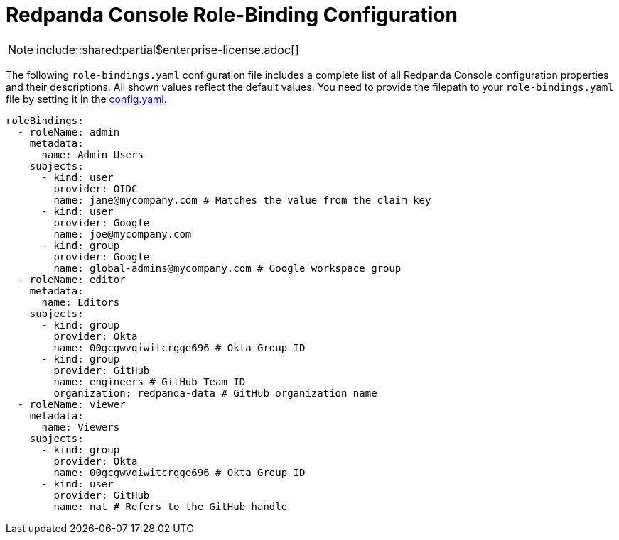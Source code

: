 = Redpanda Console Role-Binding Configuration
:description: Console role-binding configuration template with properties description.

NOTE: include::shared:partial$enterprise-license.adoc[]

The following `role-bindings.yaml` configuration file includes a complete list of all Redpanda Console configuration properties and their descriptions.
All shown values reflect the default values. You need to provide the filepath to your `role-bindings.yaml` file by setting it in the
xref:./config.adoc[config.yaml].

[,yaml]
----
roleBindings:
  - roleName: admin
    metadata:
      name: Admin Users
    subjects:
      - kind: user
        provider: OIDC
        name: jane@mycompany.com # Matches the value from the claim key
      - kind: user
        provider: Google
        name: joe@mycompany.com
      - kind: group
        provider: Google
        name: global-admins@mycompany.com # Google workspace group
  - roleName: editor
    metadata:
      name: Editors
    subjects:
      - kind: group
        provider: Okta
        name: 00gcgwvqiwitcrgge696 # Okta Group ID
      - kind: group
        provider: GitHub
        name: engineers # GitHub Team ID
        organization: redpanda-data # GitHub organization name
  - roleName: viewer
    metadata:
      name: Viewers
    subjects:
      - kind: group
        provider: Okta
        name: 00gcgwvqiwitcrgge696 # Okta Group ID
      - kind: user
        provider: GitHub
        name: nat # Refers to the GitHub handle
----
